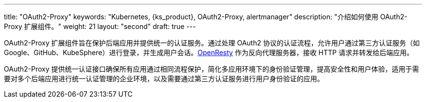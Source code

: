 ---
title: "OAuth2-Proxy"
keywords: "Kubernetes, {ks_product}, OAuth2-Proxy, alertmanager"
description: "介绍如何使用 OAuth2-Proxy 扩展组件。"
weight: 21
layout: "second"
draft: true
---


OAuth2-Proxy 扩展组件旨在保护后端应用并提供统一的认证服务。通过处理 OAuth2 协议的认证流程，允许用户通过第三方认证服务（如 Google、GitHub、KubeSphere）进行登录，并生成用户会话。link:https://openresty.org/[OpenResty] 作为反向代理服务器，接收 HTTP 请求并转发给后端应用。

OAuth2-Proxy 提供统一认证接口确保所有应用通过相同流程保护，简化多应用环境下的身份验证管理，提高安全性和用户体验，适用于需要对多个后端应用进行统一认证管理的企业环境，以及需要通过第三方认证服务进行用户身份验证的应用。

// 扩展组件配置后，可通过{ks_product_both}平台鉴权后访问多种服务，如 AlertManager、Prometheus、Whizard 等。

